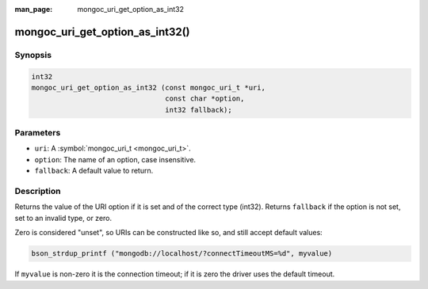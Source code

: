 :man_page: mongoc_uri_get_option_as_int32

mongoc_uri_get_option_as_int32()
================================

Synopsis
--------

.. code-block:: c

  int32
  mongoc_uri_get_option_as_int32 (const mongoc_uri_t *uri,
                                  const char *option,
                                  int32 fallback);

Parameters
----------

* ``uri``: A :symbol:`mongoc_uri_t <mongoc_uri_t>`.
* ``option``: The name of an option, case insensitive.
* ``fallback``: A default value to return.

Description
-----------

Returns the value of the URI option if it is set and of the correct type (int32). Returns ``fallback`` if the option is not set, set to an invalid type, or zero.

Zero is considered "unset", so URIs can be constructed like so, and still accept default values:

.. code-block:: c

  bson_strdup_printf ("mongodb://localhost/?connectTimeoutMS=%d", myvalue)

If ``myvalue`` is non-zero it is the connection timeout; if it is zero the driver uses the default timeout.

